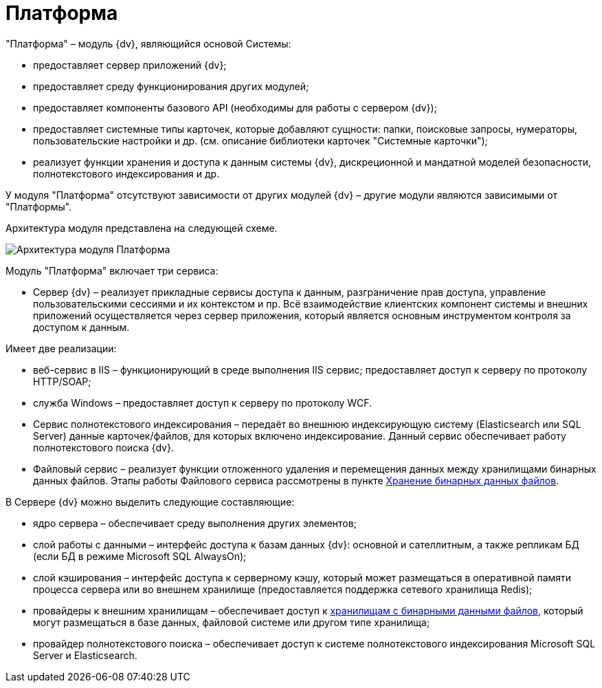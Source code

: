 = Платформа

"Платформа" – модуль {dv}, являющийся основой Системы:

* предоставляет сервер приложений {dv};
* предоставляет среду функционирования других модулей;
* предоставляет компоненты базового API (необходимы для работы с сервером {dv});
* предоставляет системные типы карточек, которые добавляют сущности: папки, поисковые запросы, нумераторы, пользовательские настройки и др. (см. описание библиотеки карточек "Системные карточки");
* реализует функции хранения и доступа к данным системы {dv}, дискреционной и мандатной моделей безопасности, полнотекстового индексирования и др.

У модуля "Платформа" отсутствуют зависимости от других модулей {dv} – другие модули являются зависимыми от "Платформы".

Архитектура модуля представлена на следующей схеме.

image::platformModule.png[Архитектура модуля Платформа]

Модуль "Платформа" включает три сервиса:

* Сервер {dv} – реализует прикладные сервисы доступа к данным, разграничение прав доступа, управление пользовательскими сессиями и их контекстом и пр. Всё взаимодействие клиентских компонент системы и внешних приложений осуществляется через сервер приложения, который является основным инструментом контроля за доступом к данным.

Имеет две реализации:

* веб-сервис в IIS – функционирующий в среде выполнения IIS сервис; предоставляет доступ к серверу по протоколу HTTP/SOAP;
* служба Windows – предоставляет доступ к серверу по протоколу WCF.
* Сервис полнотекстового индексирования – передаёт во внешнюю индексирующую систему (Elasticsearch или SQL Server) данные карточек/файлов, для которых включено индексирование. Данный сервис обеспечивает работу полнотекстового поиска {dv}.

* Файловый сервис – реализует функции отложенного удаления и перемещения данных между хранилищами бинарных данных файлов. Этапы работы Файлового сервиса рассмотрены в пункте xref:BinaryStorage.adoc[Хранение бинарных данных файлов].

В Сервере {dv} можно выделить следующие составляющие:

* ядро сервера – обеспечивает среду выполнения других элементов;
* слой работы с данными – интерфейс доступа к базам данных {dv}: основной и сателлитным, а также репликам БД (если БД в режиме Microsoft SQL AlwaysOn);
* слой кэширования – интерфейс доступа к серверному кэшу, который может размещаться в оперативной памяти процесса сервера или во внешнем хранилище (предоставляется поддержка сетевого хранилища Redis);
* провайдеры к внешним хранилищам – обеспечивает доступ к xref:BinaryStorage.adoc[хранилищам с бинарными данными файлов], который могут размещаться в базе данных, файловой системе или другом типе хранилища;
* провайдер полнотекстового поиска – обеспечивает доступ к системе полнотекстового индексирования Microsoft SQL Server и Elasticsearch.